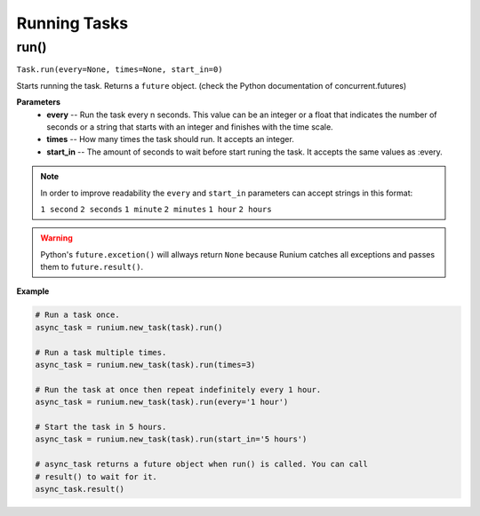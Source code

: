 Running Tasks
=============

********
run()
********
``Task.run(every=None, times=None, start_in=0)``

Starts running the task. Returns a ``future`` object.
(check the Python documentation of concurrent.futures)

**Parameters**
    - **every** -- Run the task every n seconds. This value can be an integer or a float that indicates the number of seconds or a string that starts with an integer and finishes with the time scale.
    - **times** -- How many times the task should run. It accepts an integer.
    - **start_in** -- The amount of seconds to wait before start runing the task. It accepts the same values as :every.

.. note::

    In order to improve readability the ``every`` and ``start_in`` parameters
    can accept strings in this format:

    ``1 second`` ``2 seconds`` ``1 minute`` ``2 minutes`` ``1 hour`` ``2 hours``

.. warning::

    Python's ``future.excetion()`` will allways return ``None`` because Runium
    catches all exceptions and passes them to ``future.result()``.

**Example**

.. code-block:: python

    # Run a task once.
    async_task = runium.new_task(task).run()

    # Run a task multiple times.
    async_task = runium.new_task(task).run(times=3)

    # Run the task at once then repeat indefinitely every 1 hour.
    async_task = runium.new_task(task).run(every='1 hour')

    # Start the task in 5 hours.
    async_task = runium.new_task(task).run(start_in='5 hours')

    # async_task returns a future object when run() is called. You can call
    # result() to wait for it.
    async_task.result()
